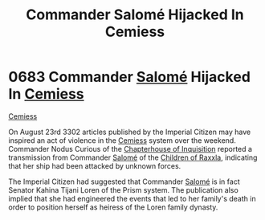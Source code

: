:PROPERTIES:
:ID:       51a92498-ef1b-4fc3-9ad7-9e49fb947353
:END:
#+title: Commander Salomé Hijacked In Cemiess
#+filetags: :Empire:beacon:
* 0683 Commander [[id:2f09bc24-0885-4d00-9d1f-506b32464dbe][Salomé]] Hijacked In [[id:360ae21e-63f2-43ba-a2fd-a47e5e49951e][Cemiess]]
[[id:360ae21e-63f2-43ba-a2fd-a47e5e49951e][Cemiess]]  

On August 23rd 3302 articles published by the Imperial Citizen may
have inspired an act of violence in the [[id:360ae21e-63f2-43ba-a2fd-a47e5e49951e][Cemiess]] system over the
weekend. Commander Nodus Curious of the [[id:11216b9a-43a6-4242-9355-1c6227e48db8][Chapterhouse of Inquisition]]
reported a transmission from Commander [[id:2f09bc24-0885-4d00-9d1f-506b32464dbe][Salomé]] of the [[id:7b48eea2-ee5f-47f9-9e14-8f5e827766b4][Children of Raxxla]],
indicating that her ship had been attacked by unknown forces.

The Imperial Citizen had suggested that Commander [[id:2f09bc24-0885-4d00-9d1f-506b32464dbe][Salomé]] is in fact
Senator Kahina Tijani Loren of the Prism system. The publication also
implied that she had engineered the events that led to her family's
death in order to position herself as heiress of the Loren family
dynasty.

[[file:img/beacons/0683.png]]
